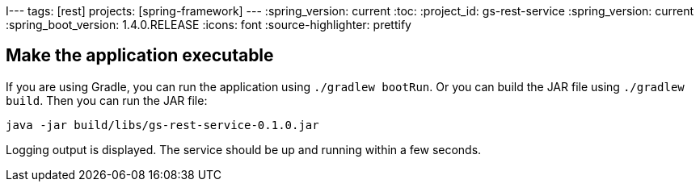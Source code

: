 I---
tags: [rest]
projects: [spring-framework]
---
:spring_version: current
:toc:
:project_id: gs-rest-service
:spring_version: current
:spring_boot_version: 1.4.0.RELEASE
:icons: font
:source-highlighter: prettify


== Make the application executable
If you are using Gradle, you can run the application using `./gradlew bootRun`.  Or you can build the JAR file using `./gradlew build`. Then you can run the JAR file:

[subs="attributes", role="has-copy-button"]
....
java -jar build/libs/gs-rest-service-0.1.0.jar
....

Logging output is displayed. The service should be up and running within a few seconds.
